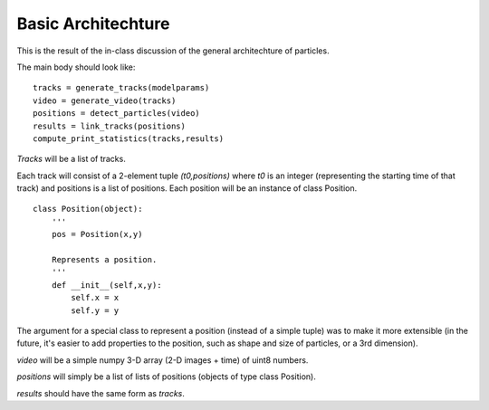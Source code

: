 ====================
Basic Architechture
====================

This is the result of the in-class discussion of the general architechture of particles.

The main body should look like:

::

    tracks = generate_tracks(modelparams)
    video = generate_video(tracks)
    positions = detect_particles(video)
    results = link_tracks(positions)
    compute_print_statistics(tracks,results)

*Tracks* will be a list of tracks.

Each track will consist of a 2-element tuple *(t0,positions)* where *t0* is an integer (representing the starting
time of that track) and positions is a list of positions. Each position will be an instance of class Position.

::

    class Position(object):
        '''
        pos = Position(x,y)

        Represents a position.
        '''
        def __init__(self,x,y):
            self.x = x
            self.y = y

The argument for a special class to represent a position (instead of a simple tuple) was to make it more extensible
(in the future, it's easier to add properties to the position, such as shape and size of particles, or a 3rd dimension).

*video* will be a simple numpy 3-D array (2-D images + time) of uint8 numbers.

*positions* will simply be a list of lists of positions (objects of type class Position).

*results* should have the same form as *tracks*.

